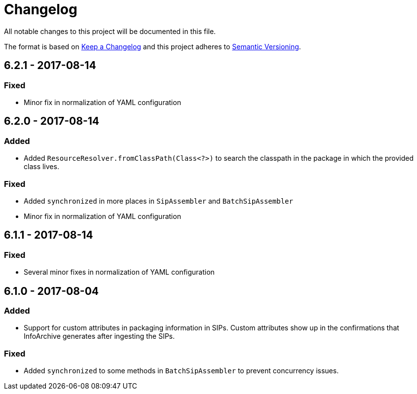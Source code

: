 = Changelog

All notable changes to this project will be documented in this file.

The format is based on http://keepachangelog.com/en/1.0.0/[Keep a Changelog] and this project adheres to 
http://semver.org/spec/v2.0.0.html[Semantic Versioning].


== 6.2.1 - 2017-08-14

=== Fixed

- Minor fix in normalization of YAML configuration


== 6.2.0 - 2017-08-14

=== Added

- Added `ResourceResolver.fromClassPath(Class<?>)` to search the classpath in the package in which the provided
class lives.

=== Fixed

- Added `synchronized` in more places in `SipAssembler` and `BatchSipAssembler`   
- Minor fix in normalization of YAML configuration


== 6.1.1 - 2017-08-14

=== Fixed

- Several minor fixes in normalization of YAML configuration


== 6.1.0 - 2017-08-04

=== Added 

- Support for custom attributes in packaging information in SIPs. Custom attributes show up in the confirmations that
InfoArchive generates after ingesting the SIPs.

=== Fixed

- Added `synchronized` to some methods in `BatchSipAssembler` to prevent concurrency issues.
